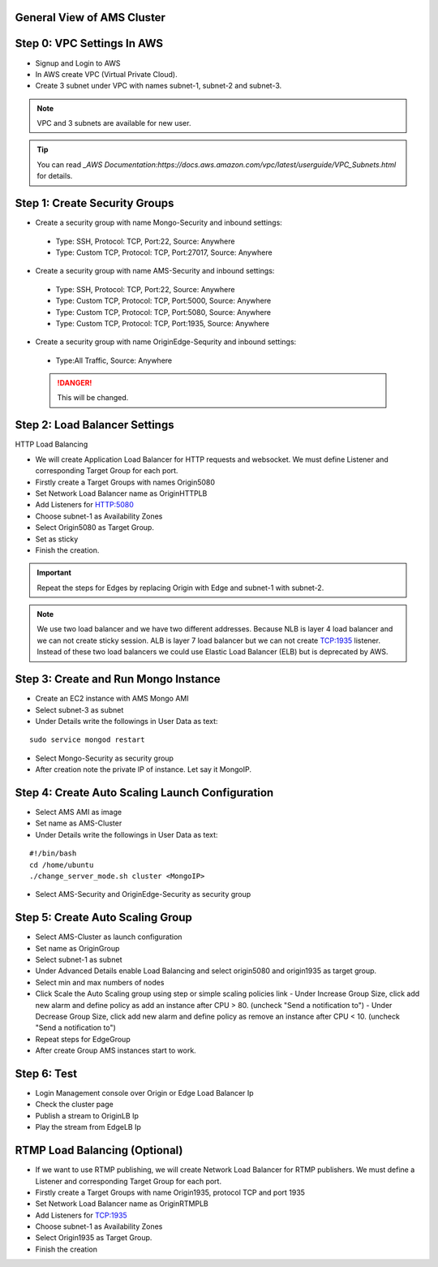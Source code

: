 General View of AMS Cluster
---------------------------

.. figure:: img/AMS-cluster-overview.png
   :alt: AMS Cluster Overview

Step 0: VPC Settings In AWS
---------------------------
*  Signup and Login to AWS
*  In AWS create VPC (Virtual Private Cloud).
*  Create 3 subnet under VPC with names subnet-1, subnet-2 and subnet-3.

.. note::
   VPC and 3 subnets are available for new user.
   
.. tip::
   You can read `_AWS Documentation:https://docs.aws.amazon.com/vpc/latest/userguide/VPC_Subnets.html` for details.

Step 1: Create Security Groups
------------------------------
*  Create a security group with name Mongo-Security and inbound settings:
  *  Type: SSH, Protocol: TCP, Port:22, Source: Anywhere
  *  Type: Custom TCP, Protocol: TCP, Port:27017, Source: Anywhere
*  Create a security group with name AMS-Security and inbound settings:
  *  Type: SSH, Protocol: TCP, Port:22, Source: Anywhere
  *  Type: Custom TCP, Protocol: TCP, Port:5000, Source: Anywhere
  *  Type: Custom TCP, Protocol: TCP, Port:5080, Source: Anywhere
  *  Type: Custom TCP, Protocol: TCP, Port:1935, Source: Anywhere
*  Create a security group with name OriginEdge-Sequrity and inbound settings:
  *  Type:All Traffic, Source: Anywhere
  
  .. danger::
     This will be changed.

Step 2: Load Balancer Settings
------------------------------
HTTP Load Balancing

*  We will create Application Load Balancer for HTTP requests and websocket. We must define Listener and corresponding Target Group for each port.
*  Firstly create a Target Groups with names Origin5080
*  Set Network Load Balancer name as OriginHTTPLB
*  Add Listeners for HTTP:5080
*  Choose subnet-1 as Availability Zones
*  Select Origin5080 as Target Group.
*  Set as sticky
*  Finish the creation.

.. important::
   Repeat the steps for Edges by replacing Origin with Edge and subnet-1 with subnet-2.

.. note::
   We use two load balancer and we have two different addresses. Because NLB is layer 4 load balancer and we can not create sticky session. ALB is layer 7 load balancer but we can not create TCP:1935 listener. Instead of these two load balancers we could use Elastic Load Balancer (ELB) but is deprecated by AWS.
  
Step 3: Create and Run Mongo Instance
-------------------------------------
*  Create an EC2 instance with AMS Mongo AMI
*  Select subnet-3 as subnet
*  Under Details write the followings in User Data as text:
::

   sudo service mongod restart
*  Select Mongo-Security as security group
*  After creation note the private IP of instance. Let say it MongoIP. 

Step 4: Create Auto Scaling Launch Configuration
------------------------------------------------
*  Select AMS AMI as image
*  Set name as AMS-Cluster
*  Under Details write the followings in User Data as text:
::

  #!/bin/bash
  cd /home/ubuntu
  ./change_server_mode.sh cluster <MongoIP>
*  Select AMS-Security and OriginEdge-Security as security group

Step 5: Create Auto Scaling Group
---------------------------------
*  Select AMS-Cluster as launch configuration
*  Set name as OriginGroup
*  Select subnet-1 as subnet
*  Under Advanced Details enable Load Balancing and select origin5080 and origin1935 as target group.
*  Select min and max numbers of nodes
*  Click Scale the Auto Scaling group using step or simple scaling policies link
   - Under Increase Group Size, click add new alarm and define policy as add an instance after CPU > 80. (uncheck "Send a notification to")
   - Under Decrease Group Size, click add new alarm and define policy as remove an instance after CPU < 10. (uncheck "Send a notification to")
*  Repeat steps for EdgeGroup
*  After create Group AMS instances start to work.

Step 6: Test
------------
*  Login Management console over Origin or Edge Load Balancer Ip
*  Check the cluster page
*  Publish a stream to OriginLB Ip
*  Play the stream from EdgeLB Ip


RTMP Load Balancing (Optional)
------------------------------
*  If we want to use RTMP publishing, we will create Network Load Balancer for RTMP publishers. We must define a Listener and corresponding Target Group for each port.
*  Firstly create a Target Groups with name Origin1935, protocol TCP and port 1935
*  Set Network Load Balancer name as OriginRTMPLB
*  Add Listeners for TCP:1935
*  Choose subnet-1 as Availability Zones
*  Select Origin1935 as Target Group.
*  Finish the creation
